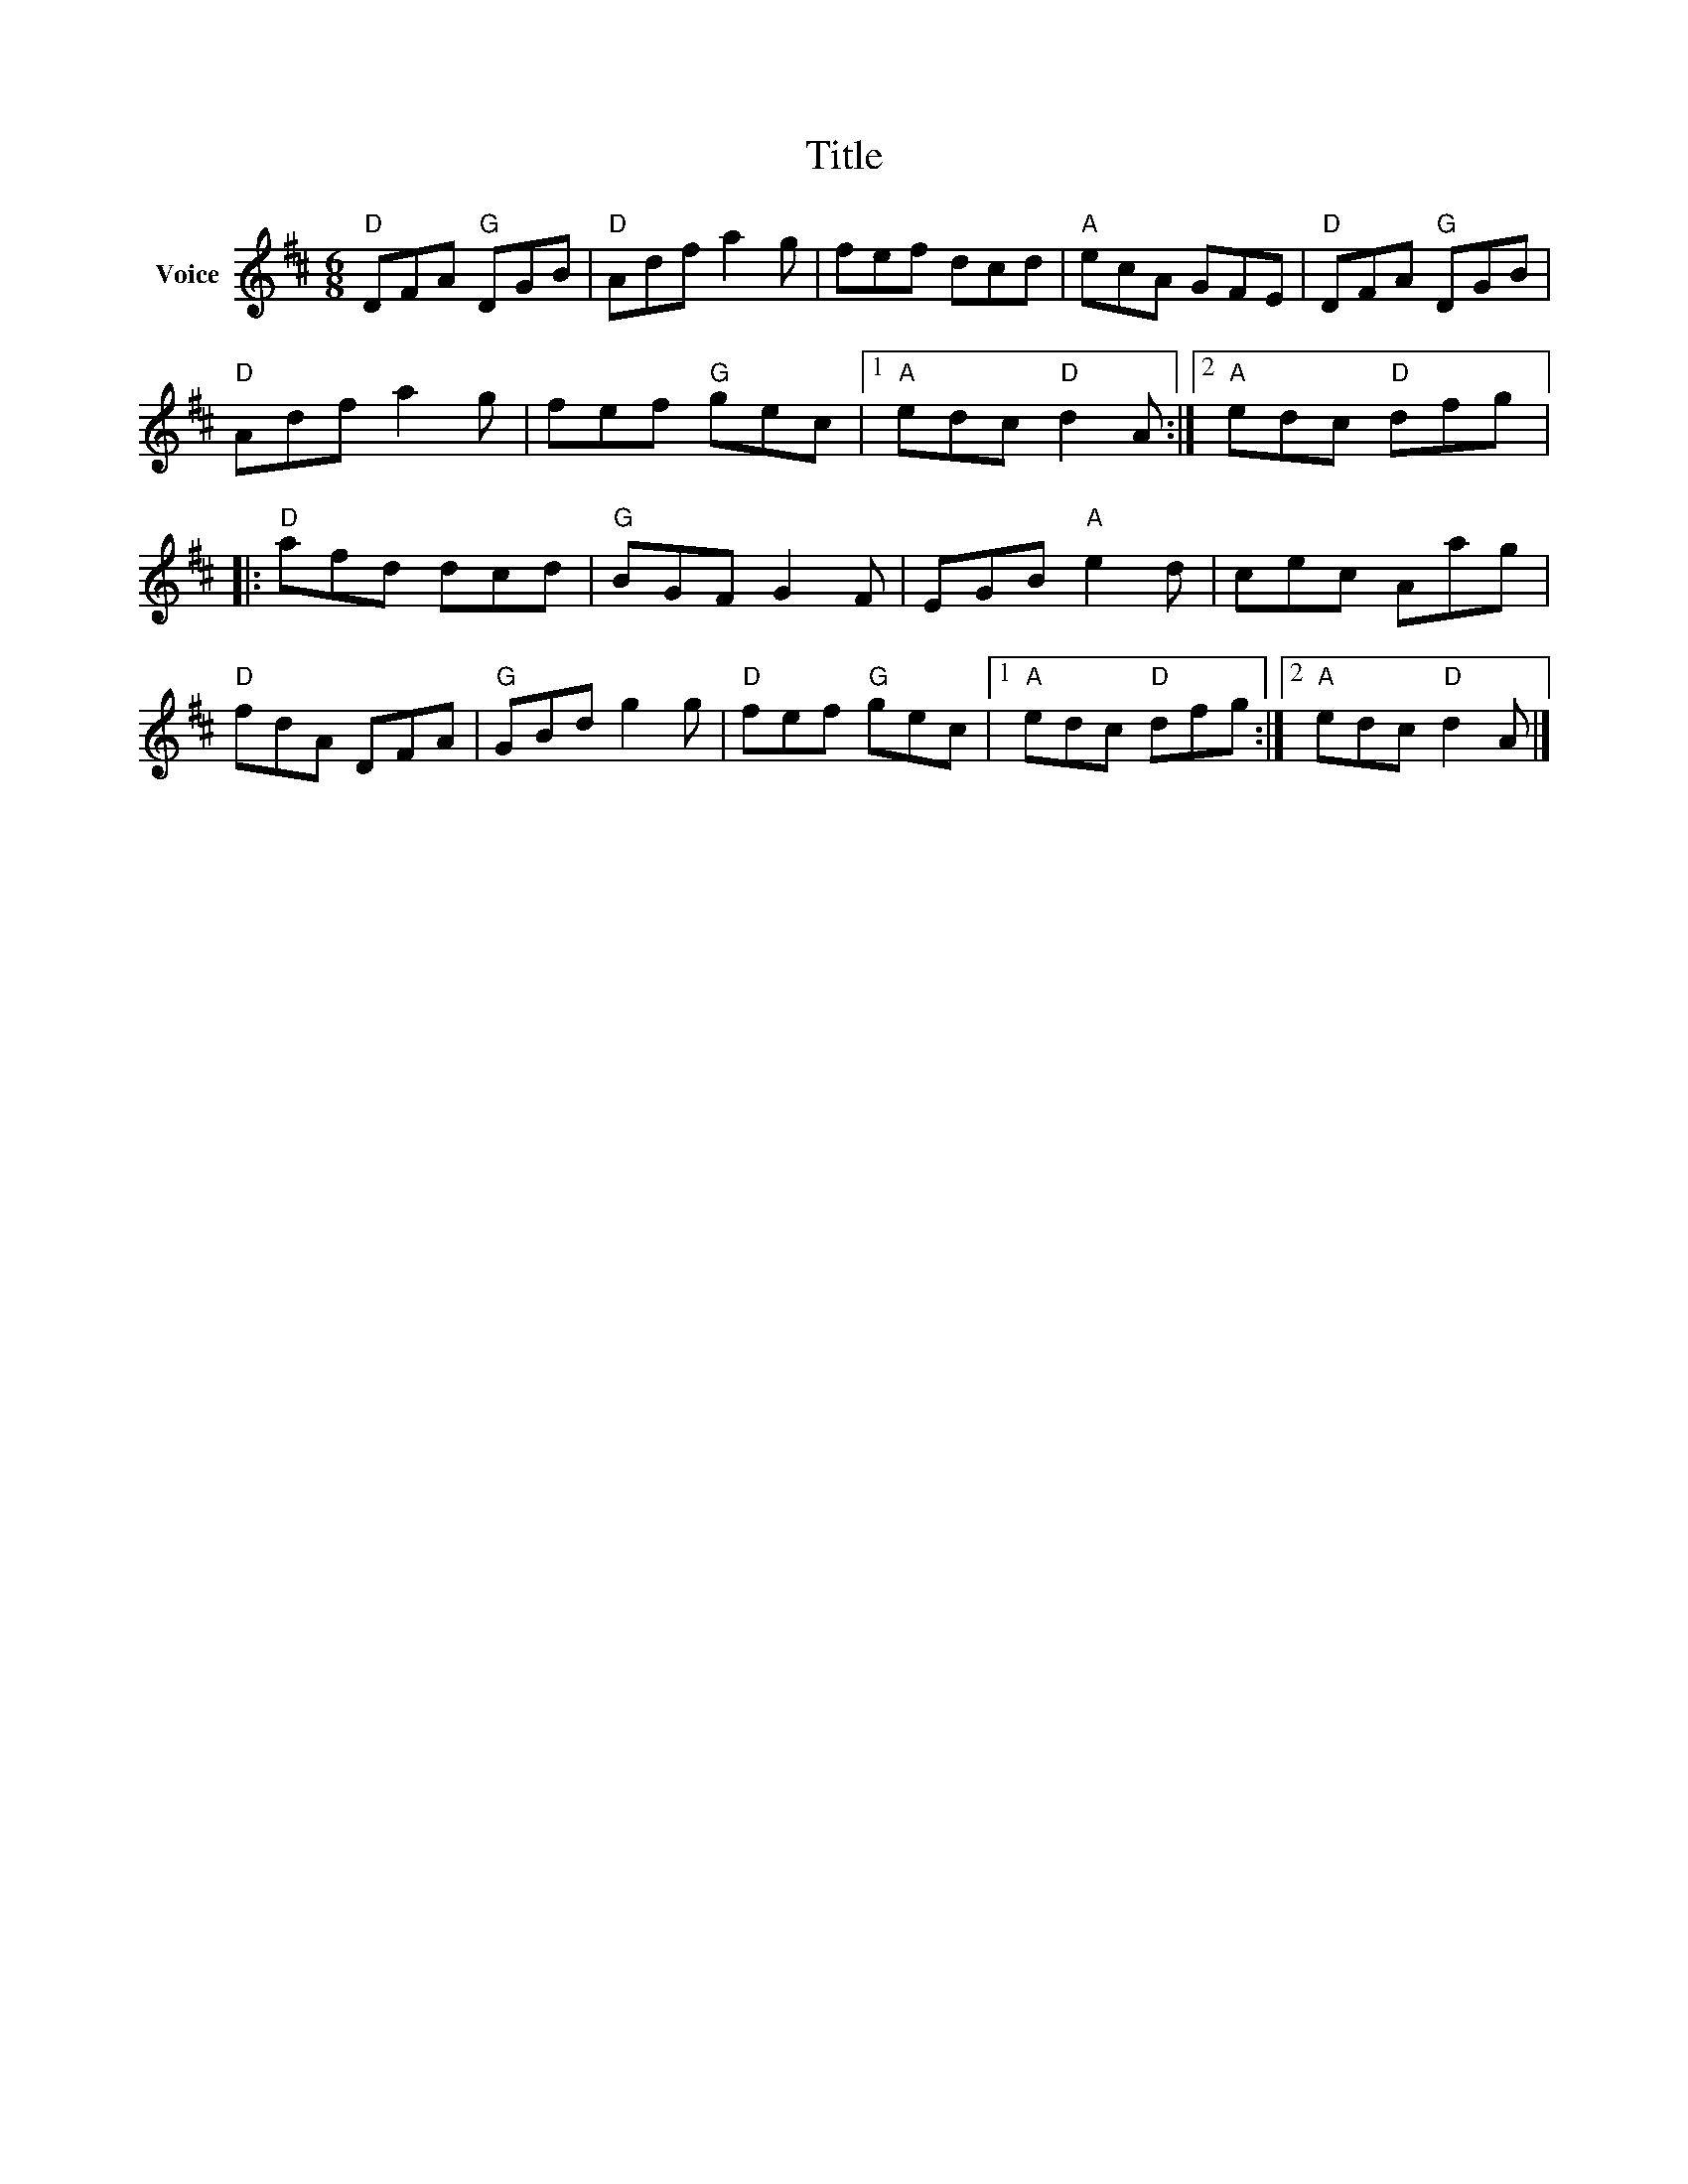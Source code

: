 X:1
T:Title
L:1/8
M:6/8
I:linebreak $
K:D
V:1 treble nm="Voice"
V:1
"D" DFA"G" DGB |"D" Adf a2 g | fef dcd |"A" ecA GFE |"D" DFA"G" DGB |"D" Adf a2 g | fef"G" gec |1 %7
"A" edc"D" d2 A :|2"A" edc"D" dfg |:"D" afd dcd |"G" BGF G2 F | EGB"A" e2 d | cec Aag | %13
"D" fdA DFA |"G" GBd g2 g |"D" fef"G" gec |1"A" edc"D" dfg :|2"A" edc"D" d2 A |] %18
